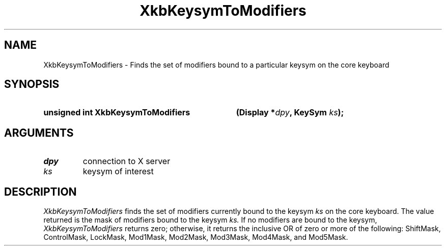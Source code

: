 .\" Copyright (c) 1999, Oracle and/or its affiliates.
.\"
.\" Permission is hereby granted, free of charge, to any person obtaining a
.\" copy of this software and associated documentation files (the "Software"),
.\" to deal in the Software without restriction, including without limitation
.\" the rights to use, copy, modify, merge, publish, distribute, sublicense,
.\" and/or sell copies of the Software, and to permit persons to whom the
.\" Software is furnished to do so, subject to the following conditions:
.\"
.\" The above copyright notice and this permission notice (including the next
.\" paragraph) shall be included in all copies or substantial portions of the
.\" Software.
.\"
.\" THE SOFTWARE IS PROVIDED "AS IS", WITHOUT WARRANTY OF ANY KIND, EXPRESS OR
.\" IMPLIED, INCLUDING BUT NOT LIMITED TO THE WARRANTIES OF MERCHANTABILITY,
.\" FITNESS FOR A PARTICULAR PURPOSE AND NONINFRINGEMENT.  IN NO EVENT SHALL
.\" THE AUTHORS OR COPYRIGHT HOLDERS BE LIABLE FOR ANY CLAIM, DAMAGES OR OTHER
.\" LIABILITY, WHETHER IN AN ACTION OF CONTRACT, TORT OR OTHERWISE, ARISING
.\" FROM, OUT OF OR IN CONNECTION WITH THE SOFTWARE OR THE USE OR OTHER
.\" DEALINGS IN THE SOFTWARE.
.\"
.TH XkbKeysymToModifiers __libmansuffix__ __xorgversion__ "XKB FUNCTIONS"
.SH NAME
XkbKeysymToModifiers \- Finds the set of modifiers bound to a particular keysym 
on the core keyboard
.SH SYNOPSIS
.HP
.B unsigned int XkbKeysymToModifiers
.BI "(\^Display *" "dpy" "\^,"
.BI "KeySym " "ks" "\^);"
.if n .ti +5n
.if t .ti +.5i
.SH ARGUMENTS
.TP
.I dpy
connection to X server
.TP
.I ks
keysym of interest
.SH DESCRIPTION
.LP
.I XkbKeysymToModifiers 
finds the set of modifiers currently bound to the keysym 
.I ks 
on the core keyboard. The value returned is the mask of modifiers bound to the 
keysym 
.I ks. 
If no modifiers are bound to the keysym, 
.I XkbKeysymToModifiers 
returns zero; otherwise, it returns the inclusive OR of zero or more of the 
following: ShiftMask, ControlMask, LockMask, Mod1Mask, Mod2Mask, Mod3Mask, 
Mod4Mask, and Mod5Mask.
